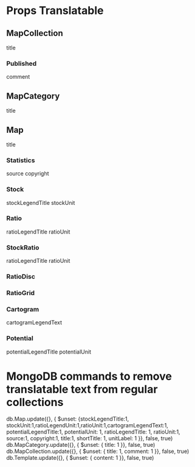 
* Props Translatable
** MapCollection
   title
*** Published
    comment
** MapCategory
   title
** Map
   title
*** Statistics
    source
    copyright
*** Stock
    stockLegendTitle
    stockUnit
*** Ratio
    ratioLegendTitle
    ratioUnit
*** StockRatio
    ratioLegendTitle
    ratioUnit
*** RatioDisc
*** RatioGrid
*** Cartogram
    cartogramLegendText
*** Potential
    potentialLegendTitle
    potentialUnit


* MongoDB commands to remove translatable text from regular collections
  db.Map.update({}, { $unset: {stockLegendTitle:1, stockUnit:1,ratioLegendUnit:1,ratioUnit:1,cartogramLegendText:1, potentialLegendTitle:1, potentialUnit: 1, ratioLegendTitle: 1, ratioUnit:1, source:1, copyright:1, title:1, shortTitle: 1, unitLabel: 1 }}, false, true)
  db.MapCategory.update({}, { $unset: { title: 1 }}, false, true)
  db.MapCollection.update({}, { $unset: { title: 1, comment: 1 }}, false, true)
  db.Template.update({}, { $unset: { content: 1 }}, false, true)


